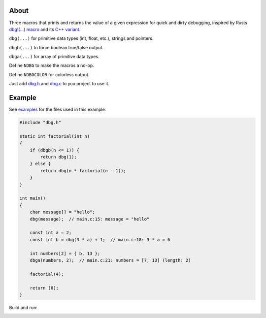 |buildstatus|_
|codecov|_

About
=====

Three macros that prints and returns the value of a given expression
for quick and dirty debugging, inspired by Rusts `dbg!(…) macro`_ and
its `C++ variant`_.

``dbg(...)`` for primitive data types (int, float, etc.), strings and
pointers.

``dbgb(...)`` to force boolean true/false output.

``dbga(...)`` for array of primitive data types.

Define ``NDBG`` to make the macros a no-op.

Define ``NDBGCOLOR`` for colorless output.

Just add `dbg.h`_ and `dbg.c`_ to you project to use it.

Example
=======

See `examples`_ for the files used in this example.

.. code-block:: c

   #include "dbg.h"

   static int factorial(int n)
   {
       if (dbgb(n <= 1)) {
           return dbg(1);
       } else {
           return dbg(n * factorial(n - 1));
       }
   }

   int main()
   {
       char message[] = "hello";
       dbg(message);  // main.c:15: message = "hello"

       const int a = 2;
       const int b = dbg(3 * a) + 1;  // main.c:18: 3 * a = 6

       int numbers[2] = { b, 13 };
       dbga(numbers, 2);  // main.c:21: numbers = [7, 13] (length: 2)

       factorial(4);

       return (0);
   }

Build and run:

.. image:: https://github.com/eerimoq/dbg-macro/raw/master/docs/example-build-and-run.png

.. |buildstatus| image:: https://travis-ci.org/eerimoq/dbg-macro.svg?branch=master
.. _buildstatus: https://travis-ci.org/eerimoq/dbg-macro

.. |codecov| image:: https://codecov.io/gh/eerimoq/dbg-macro/branch/master/graph/badge.svg
.. _codecov: https://codecov.io/gh/eerimoq/dbg-macro

.. _dbg!(…) macro: https://doc.rust-lang.org/std/macro.dbg.html

.. _C++ variant: https://github.com/sharkdp/dbg-macro

.. _dbg.h: https://github.com/eerimoq/dbg-macro/blob/master/include/dbg.h

.. _dbg.c: https://github.com/eerimoq/dbg-macro/blob/master/src/dbg.c

.. _examples: https://github.com/eerimoq/dbg-macro/tree/master/examples

